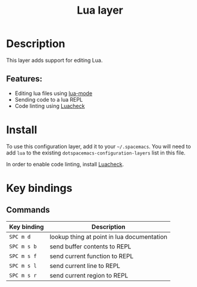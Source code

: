 #+TITLE: Lua layer

#+TAGS: layer|uncategorized

[[file:img/lua.gif]]

* Table of Contents                     :TOC_4_gh:noexport:
- [[#description][Description]]
  - [[#features][Features:]]
- [[#install][Install]]
- [[#key-bindings][Key bindings]]
  - [[#commands][Commands]]

* Description
This layer adds support for editing Lua.

** Features:
- Editing lua files using [[https://github.com/immerrr/lua-mode][lua-mode]]
- Sending code to a lua REPL
- Code linting using [[https://github.com/mpeterv/luacheck][Luacheck]]

* Install
To use this configuration layer, add it to your =~/.spacemacs=. You will need to
add =lua= to the existing =dotspacemacs-configuration-layers= list in this
file.

In order to enable code linting, install [[https://github.com/mpeterv/luacheck][Luacheck]].

* Key bindings
** Commands

| Key binding | Description                                |
|-------------+--------------------------------------------|
| ~SPC m d~   | lookup thing at point in lua documentation |
| ~SPC m s b~ | send buffer contents to REPL               |
| ~SPC m s f~ | send current function to REPL              |
| ~SPC m s l~ | send current line to REPL                  |
| ~SPC m s r~ | send current region to REPL                |
